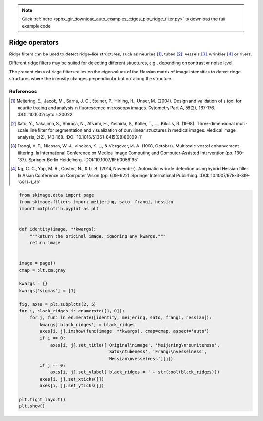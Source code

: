 .. note::
    :class: sphx-glr-download-link-note

    Click :ref:`here <sphx_glr_download_auto_examples_edges_plot_ridge_filter.py>` to download the full example code
.. rst-class:: sphx-glr-example-title

.. _sphx_glr_auto_examples_edges_plot_ridge_filter.py:


===============
Ridge operators
===============

Ridge filters can be used to detect ridge-like structures, such as neurites
[1]_, tubes [2]_, vessels [3]_, wrinkles [4]_ or rivers.

Different ridge filters may be suited for detecting different structures,
e.g., depending on contrast or noise level.

The present class of ridge filters relies on the eigenvalues of
the Hessian matrix of image intensities to detect ridge structures where the
intensity changes perpendicular but not along the structure.

References
----------

.. [1] Meijering, E., Jacob, M., Sarria, J. C., Steiner, P., Hirling, H.,
       Unser, M. (2004). Design and validation of a tool for neurite tracing
       and analysis in fluorescence microscopy images. Cytometry Part A, 58(2),
       167-176.
       :DOI:`10.1002/cyto.a.20022`

.. [2] Sato, Y., Nakajima, S., Shiraga, N., Atsumi, H., Yoshida, S.,
       Koller, T., ..., Kikinis, R. (1998). Three-dimensional multi-scale line
       filter for segmentation and visualization of curvilinear structures in
       medical images. Medical image analysis, 2(2), 143-168.
       :DOI:`10.1016/S1361-8415(98)80009-1`

.. [3] Frangi, A. F., Niessen, W. J., Vincken, K. L., & Viergever, M. A. (1998,
       October). Multiscale vessel enhancement filtering. In International
       Conference on Medical Image Computing and Computer-Assisted Intervention
       (pp. 130-137). Springer Berlin Heidelberg.
       :DOI:`10.1007/BFb0056195`

.. [4] Ng, C. C., Yap, M. H., Costen, N., & Li, B. (2014, November). Automatic
       wrinkle detection using hybrid Hessian filter. In Asian Conference on
       Computer Vision (pp. 609-622). Springer International Publishing.
       :DOI:`10.1007/978-3-319-16811-1_40`


.. image:: /auto_examples/edges/images/sphx_glr_plot_ridge_filter_001.png
    :class: sphx-glr-single-img





.. code-block:: default


    from skimage.data import page
    from skimage.filters import meijering, sato, frangi, hessian
    import matplotlib.pyplot as plt


    def identity(image, **kwargs):
        """Return the original image, ignoring any kwargs."""
        return image


    image = page()
    cmap = plt.cm.gray

    kwargs = {}
    kwargs['sigmas'] = [1]

    fig, axes = plt.subplots(2, 5)
    for i, black_ridges in enumerate([1, 0]):
        for j, func in enumerate([identity, meijering, sato, frangi, hessian]):
            kwargs['black_ridges'] = black_ridges
            axes[i, j].imshow(func(image, **kwargs), cmap=cmap, aspect='auto')
            if i == 0:
                axes[i, j].set_title(['Original\nimage', 'Meijering\nneuriteness',
                                      'Sato\ntubeness', 'Frangi\nvesselness',
                                      'Hessian\nvesselness'][j])
            if j == 0:
                axes[i, j].set_ylabel('black_ridges = ' + str(bool(black_ridges)))
            axes[i, j].set_xticks([])
            axes[i, j].set_yticks([])

    plt.tight_layout()
    plt.show()


.. rst-class:: sphx-glr-timing

   **Total running time of the script:** ( 0 minutes  0.295 seconds)


.. _sphx_glr_download_auto_examples_edges_plot_ridge_filter.py:


.. only :: html

 .. container:: sphx-glr-footer
    :class: sphx-glr-footer-example



  .. container:: sphx-glr-download

     :download:`Download Python source code: plot_ridge_filter.py <plot_ridge_filter.py>`



  .. container:: sphx-glr-download

     :download:`Download Jupyter notebook: plot_ridge_filter.ipynb <plot_ridge_filter.ipynb>`


.. only:: html

 .. rst-class:: sphx-glr-signature

    `Gallery generated by Sphinx-Gallery <https://sphinx-gallery.readthedocs.io>`_
